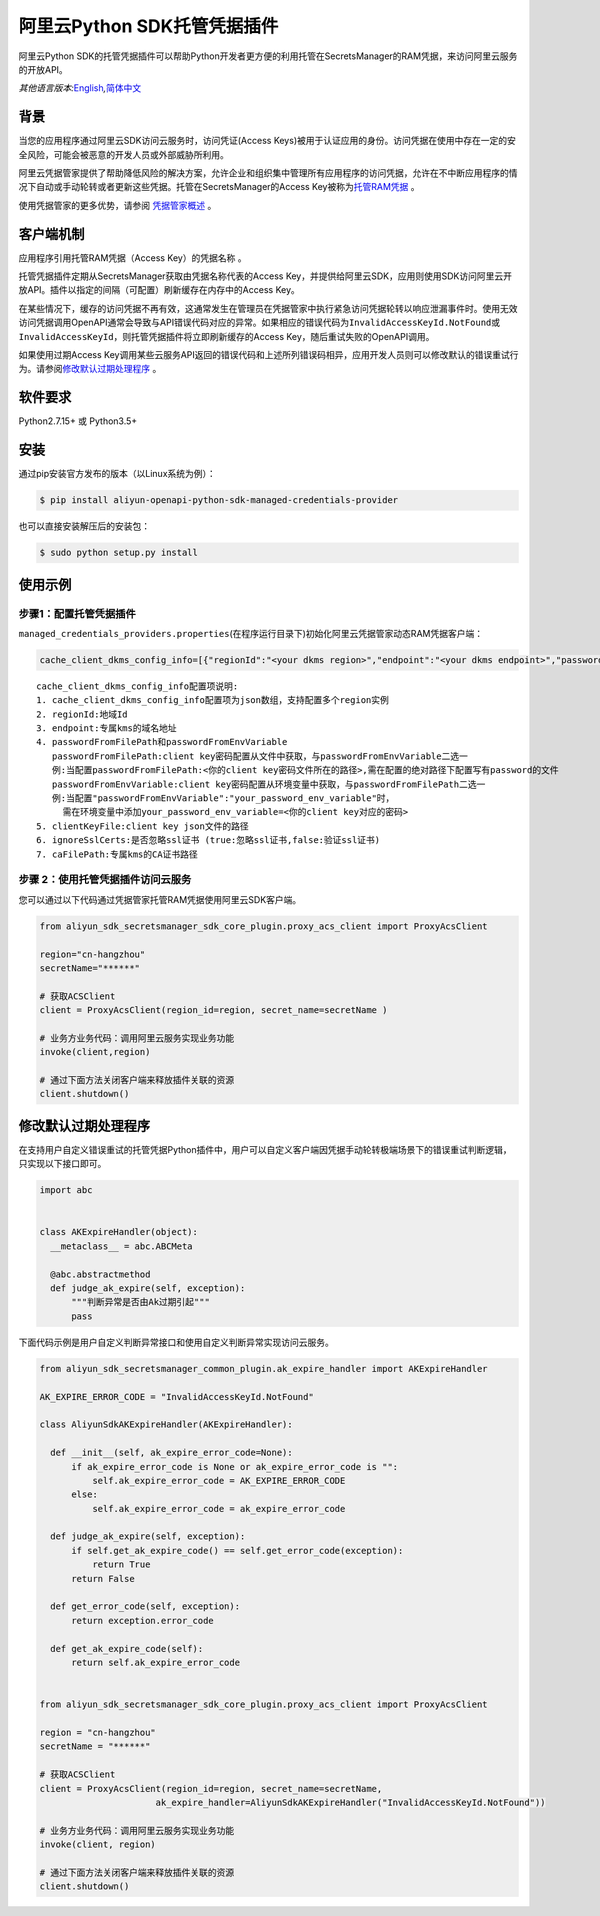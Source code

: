 阿里云Python SDK托管凭据插件
============================

阿里云Python
SDK的托管凭据插件可以帮助Python开发者更方便的利用托管在SecretsManager的RAM凭据，来访问阿里云服务的开放API。

*其他语言版本:*\ `English <README.rst>`__\ *,*\ `简体中文 <README.zh-cn.rst>`__

背景
----

当您的应用程序通过阿里云SDK访问云服务时，访问凭证(Access
Keys)被用于认证应用的身份。访问凭据在使用中存在一定的安全风险，可能会被恶意的开发人员或外部威胁所利用。

阿里云凭据管家提供了帮助降低风险的解决方案，允许企业和组织集中管理所有应用程序的访问凭据，允许在不中断应用程序的情况下自动或手动轮转或者更新这些凭据。托管在SecretsManager的Access
Key被称为\ `托管RAM凭据 <https://help.aliyun.com/document_detail/212421.html>`__
。

使用凭据管家的更多优势，请参阅
`凭据管家概述 <https://help.aliyun.com/document_detail/152001.html>`__
。

客户端机制
----------

应用程序引用托管RAM凭据（Access Key）的\ ``凭据名称`` 。

托管凭据插件定期从SecretsManager获取由\ ``凭据名称``\ 代表的Access
Key，并提供给阿里云SDK，应用则使用SDK访问阿里云开放API。插件以指定的间隔（可配置）刷新缓存在内存中的Access
Key。

在某些情况下，缓存的访问凭据不再有效，这通常发生在管理员在凭据管家中执行紧急访问凭据轮转以响应泄漏事件时。使用无效访问凭据调用OpenAPI通常会导致与API错误代码对应的异常。如果相应的错误代码为\ ``InvalidAccessKeyId.NotFound``\ 或\ ``InvalidAccessKeyId``\ ，则托管凭据插件将立即刷新缓存的Access
Key，随后重试失败的OpenAPI调用。

如果使用过期Access
Key调用某些云服务API返回的错误代码和上述所列错误码相异，应用开发人员则可以修改默认的错误重试行为。请参阅\ `修改默认过期处理程序 <#修改默认过期处理程序>`__
。

软件要求
--------

Python2.7.15+ 或 Python3.5+

安装
----

通过pip安装官方发布的版本（以Linux系统为例）：

.. code:: bash

       $ pip install aliyun-openapi-python-sdk-managed-credentials-provider

也可以直接安装解压后的安装包：

.. code:: bash

       $ sudo python setup.py install

使用示例
--------

步骤1：配置托管凭据插件
~~~~~~~~~~~~~~~~~~~~~~~

``managed_credentials_providers.properties``\ (在程序运行目录下)初始化阿里云凭据管家动态RAM凭据客户端：

.. code:: properties

   cache_client_dkms_config_info=[{"regionId":"<your dkms region>","endpoint":"<your dkms endpoint>","passwordFromFilePath":"< your password file path >","clientKeyFile":"<your client key file path>","ignoreSslCerts":false,"caFilePath":"<your CA certificate file path>"}]

::

       cache_client_dkms_config_info配置项说明:
       1. cache_client_dkms_config_info配置项为json数组，支持配置多个region实例
       2. regionId:地域Id
       3. endpoint:专属kms的域名地址
       4. passwordFromFilePath和passwordFromEnvVariable
          passwordFromFilePath:client key密码配置从文件中获取，与passwordFromEnvVariable二选一
          例:当配置passwordFromFilePath:<你的client key密码文件所在的路径>,需在配置的绝对路径下配置写有password的文件
          passwordFromEnvVariable:client key密码配置从环境变量中获取，与passwordFromFilePath二选一
          例:当配置"passwordFromEnvVariable":"your_password_env_variable"时，
            需在环境变量中添加your_password_env_variable=<你的client key对应的密码>
       5. clientKeyFile:client key json文件的路径
       6. ignoreSslCerts:是否忽略ssl证书 (true:忽略ssl证书,false:验证ssl证书)
       7. caFilePath:专属kms的CA证书路径

步骤 2：使用托管凭据插件访问云服务
~~~~~~~~~~~~~~~~~~~~~~~~~~~~~~~~~~

您可以通过以下代码通过凭据管家托管RAM凭据使用阿里云SDK客户端。

.. code:: python

   from aliyun_sdk_secretsmanager_sdk_core_plugin.proxy_acs_client import ProxyAcsClient

   region="cn-hangzhou"
   secretName="******"

   # 获取ACSClient
   client = ProxyAcsClient(region_id=region, secret_name=secretName )

   # 业务方业务代码：调用阿里云服务实现业务功能
   invoke(client,region)

   # 通过下面方法关闭客户端来释放插件关联的资源
   client.shutdown()

修改默认过期处理程序
--------------------

在支持用户自定义错误重试的托管凭据Python插件中，用户可以自定义客户端因凭据手动轮转极端场景下的错误重试判断逻辑，只实现以下接口即可。

.. code:: python

   import abc


   class AKExpireHandler(object):
     __metaclass__ = abc.ABCMeta

     @abc.abstractmethod
     def judge_ak_expire(self, exception):
         """判断异常是否由Ak过期引起"""
         pass

下面代码示例是用户自定义判断异常接口和使用自定义判断异常实现访问云服务。

.. code:: python

   from aliyun_sdk_secretsmanager_common_plugin.ak_expire_handler import AKExpireHandler

   AK_EXPIRE_ERROR_CODE = "InvalidAccessKeyId.NotFound"

   class AliyunSdkAKExpireHandler(AKExpireHandler):

     def __init__(self, ak_expire_error_code=None):
         if ak_expire_error_code is None or ak_expire_error_code is "":
             self.ak_expire_error_code = AK_EXPIRE_ERROR_CODE
         else:
             self.ak_expire_error_code = ak_expire_error_code

     def judge_ak_expire(self, exception):
         if self.get_ak_expire_code() == self.get_error_code(exception):
             return True
         return False

     def get_error_code(self, exception):
         return exception.error_code

     def get_ak_expire_code(self):
         return self.ak_expire_error_code


   from aliyun_sdk_secretsmanager_sdk_core_plugin.proxy_acs_client import ProxyAcsClient

   region = "cn-hangzhou"
   secretName = "******"

   # 获取ACSClient
   client = ProxyAcsClient(region_id=region, secret_name=secretName,
                         ak_expire_handler=AliyunSdkAKExpireHandler("InvalidAccessKeyId.NotFound"))

   # 业务方业务代码：调用阿里云服务实现业务功能
   invoke(client, region)

   # 通过下面方法关闭客户端来释放插件关联的资源
   client.shutdown()

